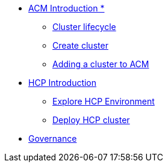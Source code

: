 * xref:001_accessing_ACM.adoc[ACM Introduction *]
** xref:002_cluster_lifecycle.adoc[Cluster lifecycle]
** xref:003_create_cluster.adoc[Create cluster]
** xref:004_adding_a_cluster_to_ACM.adoc[Adding a cluster to ACM]
*  xref:006_hcp_introduction.adoc[HCP Introduction]
** xref:007_explore_environment.adoc[Explore HCP Environment]
** xref:008_deploy_cluster.adoc[Deploy HCP cluster]
* xref:005_governance.adoc[Governance]